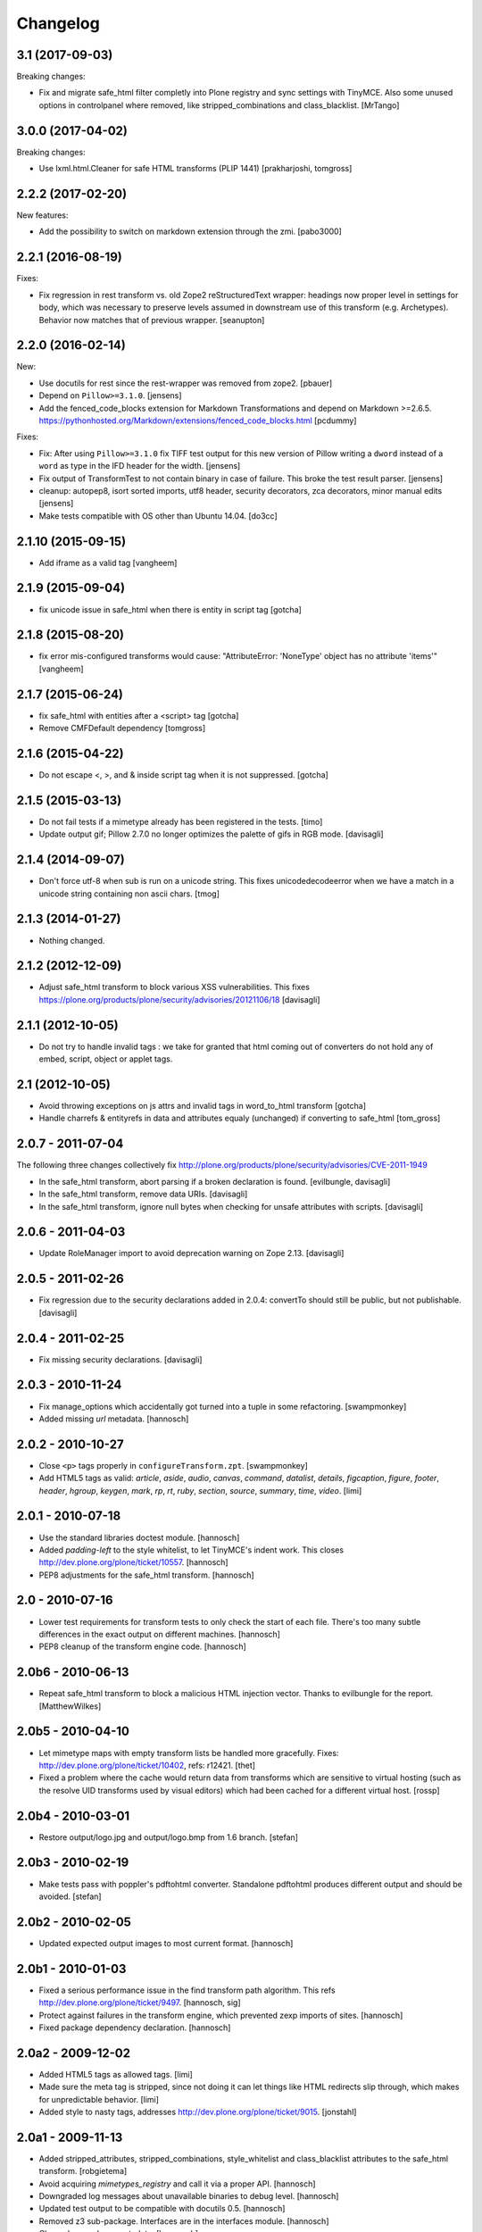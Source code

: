 Changelog
=========

3.1 (2017-09-03)
----------------

Breaking changes:

- Fix and migrate safe_html filter completly into Plone registry and sync settings with TinyMCE.
  Also some unused options in controlpanel where removed, like stripped_combinations and class_blacklist.
  [MrTango]


3.0.0 (2017-04-02)
------------------

Breaking changes:

- Use lxml.html.Cleaner for safe HTML transforms (PLIP 1441)
  [prakharjoshi, tomgross]


2.2.2 (2017-02-20)
------------------

New features:

- Add the possibility to switch on markdown extension through the zmi.
  [pabo3000]


2.2.1 (2016-08-19)
------------------

Fixes:

- Fix regression in rest transform vs. old Zope2 reStructuredText wrapper:
  headings now proper level in settings for body, which was necessary to
  preserve levels assumed in downstream use of this transform
  (e.g. Archetypes).  Behavior now matches that of previous wrapper.
  [seanupton]


2.2.0 (2016-02-14)
------------------

New:

- Use docutils for rest since the rest-wrapper was removed from zope2.
  [pbauer]

- Depend on ``Pillow>=3.1.0``.
  [jensens]

- Add the fenced_code_blocks extension for Markdown Transformations
  and depend on Markdown >=2.6.5.
  https://pythonhosted.org/Markdown/extensions/fenced_code_blocks.html
  [pcdummy]

Fixes:

- Fix: After using ``Pillow>=3.1.0`` fix TIFF test output for this new
  version of Pillow writing a ``dword`` instead of a ``word`` as type in
  the IFD header for the width.
  [jensens]

- Fix output of TransformTest to not contain binary in case of failure. This
  broke the test result parser.
  [jensens]

- cleanup: autopep8, isort sorted imports, utf8 header, security decorators,
  zca decorators, minor manual edits
  [jensens]

- Make tests compatible with OS other than Ubuntu 14.04.
  [do3cc]


2.1.10 (2015-09-15)
-------------------

- Add iframe as a valid tag
  [vangheem]


2.1.9 (2015-09-04)
------------------

- fix unicode issue in safe_html when there is entity in script tag
  [gotcha]


2.1.8 (2015-08-20)
------------------

- fix error mis-configured transforms would cause:
  "AttributeError: 'NoneType' object has no attribute 'items'"
  [vangheem]


2.1.7 (2015-06-24)
------------------

- fix safe_html with entities after a <script> tag
  [gotcha]

- Remove CMFDefault dependency
  [tomgross]


2.1.6 (2015-04-22)
------------------

- Do not escape <, >, and & inside script tag when it is not suppressed.
  [gotcha]


2.1.5 (2015-03-13)
------------------

- Do not fail tests if a mimetype already has been registered in the tests.
  [timo]

- Update output gif; Pillow 2.7.0 no longer optimizes the palette of gifs in RGB mode.
  [davisagli]


2.1.4 (2014-09-07)
------------------

- Don't force utf-8 when sub is run on a unicode string. This fixes
  unicodedecodeerror when we have a match in a unicode string containing
  non ascii chars.
  [tmog]


2.1.3 (2014-01-27)
------------------

- Nothing changed.


2.1.2 (2012-12-09)
------------------

- Adjust safe_html transform to block various XSS vulnerabilities. This fixes
  https://plone.org/products/plone/security/advisories/20121106/18
  [davisagli]


2.1.1 (2012-10-05)
------------------

- Do not try to handle invalid tags : we take for granted that html coming out
  of converters do not hold any of embed, script, object or applet tags.


2.1 (2012-10-05)
----------------

- Avoid throwing exceptions on js attrs and invalid tags in word_to_html
  transform
  [gotcha]

- Handle charrefs & entityrefs in data and attributes equaly (unchanged)
  if converting to safe_html
  [tom_gross]


2.0.7 - 2011-07-04
------------------

The following three changes collectively fix
http://plone.org/products/plone/security/advisories/CVE-2011-1949

- In the safe_html transform, abort parsing if a broken declaration is found.
  [evilbungle, davisagli]

- In the safe_html transform, remove data URIs.
  [davisagli]

- In the safe_html transform, ignore null bytes when checking for unsafe
  attributes with scripts.
  [davisagli]


2.0.6 - 2011-04-03
------------------

- Update RoleManager import to avoid deprecation warning on Zope 2.13.
  [davisagli]

2.0.5 - 2011-02-26
------------------

- Fix regression due to the security declarations added in 2.0.4: convertTo
  should still be public, but not publishable.
  [davisagli]

2.0.4 - 2011-02-25
------------------

- Fix missing security declarations.
  [davisagli]

2.0.3 - 2010-11-24
------------------

- Fix manage_options which accidentally got turned into a tuple in some
  refactoring.
  [swampmonkey]

- Added missing `url` metadata.
  [hannosch]

2.0.2 - 2010-10-27
------------------

* Close ``<p>`` tags properly in ``configureTransform.zpt``.
  [swampmonkey]

* Add HTML5 tags as valid: `article`, `aside`, `audio`, `canvas`, `command`,
  `datalist`, `details`, `figcaption`, `figure`, `footer`, `header`, `hgroup`,
  `keygen`, `mark`, `rp`, `rt`, `ruby`, `section`, `source`, `summary`,
  `time`, `video`.
  [limi]

2.0.1 - 2010-07-18
------------------

* Use the standard libraries doctest module.
  [hannosch]

* Added `padding-left` to the style whitelist, to let TinyMCE's indent work.
  This closes http://dev.plone.org/plone/ticket/10557.
  [hannosch]

* PEP8 adjustments for the safe_html transform.
  [hannosch]

2.0 - 2010-07-16
----------------

* Lower test requirements for transform tests to only check the start of each
  file. There's too many subtle differences in the exact output on different
  machines.
  [hannosch]

* PEP8 cleanup of the transform engine code.
  [hannosch]

2.0b6 - 2010-06-13
------------------

* Repeat safe_html transform to block a malicious HTML injection vector.
  Thanks to evilbungle for the report.
  [MatthewWilkes]

2.0b5 - 2010-04-10
------------------

* Let mimetype maps with empty transform lists be handled more gracefully.
  Fixes: http://dev.plone.org/plone/ticket/10402, refs: r12421.
  [thet]

* Fixed a problem where the cache would return data from transforms
  which are sensitive to virtual hosting (such as the resolve UID
  transforms used by visual editors) which had been cached for a
  different virtual host.
  [rossp]

2.0b4 - 2010-03-01
------------------

* Restore output/logo.jpg and output/logo.bmp from 1.6 branch.
  [stefan]

2.0b3 - 2010-02-19
------------------

* Make tests pass with poppler's pdftohtml converter. Standalone
  pdftohtml produces different output and should be avoided.
  [stefan]

2.0b2 - 2010-02-05
------------------

* Updated expected output images to most current format.
  [hannosch]

2.0b1 - 2010-01-03
------------------

* Fixed a serious performance issue in the find transform path algorithm.
  This refs http://dev.plone.org/plone/ticket/9497.
  [hannosch, sig]

* Protect against failures in the transform engine, which prevented zexp
  imports of sites.
  [hannosch]

* Fixed package dependency declaration.
  [hannosch]

2.0a2 - 2009-12-02
------------------

* Added HTML5 tags as allowed tags.
  [limi]

* Made sure the meta tag is stripped, since not doing it can let things like
  HTML redirects slip through, which makes for unpredictable behavior.
  [limi]

* Added style to nasty tags, addresses http://dev.plone.org/plone/ticket/9015.
  [jonstahl]

2.0a1 - 2009-11-13
------------------

* Added stripped_attributes, stripped_combinations, style_whitelist and
  class_blacklist attributes to the safe_html transform.
  [robgietema]

* Avoid acquiring `mimetypes_registry` and call it via a proper API.
  [hannosch]

* Downgraded log messages about unavailable binaries to debug level.
  [hannosch]

* Updated test output to be compatible with docutils 0.5.
  [hannosch]

* Removed z3 sub-package. Interfaces are in the interfaces module.
  [hannosch]

* Cleaned up package metadata.
  [hannosch]

* Declare test dependencies in an extra and fixed deprecation warnings
  for use of Globals.
  [hannosch]

* Made the graph tests conditional on the availability of the external
  binaries for the transform.
  [hannosch]

* Removed useless assert statements.
  [hannosch]

* Structured Text is gone in Zope 2.12.
  [hannosch]

* Transforms to target mimetype with multiple alias mimetypes in
  mimetypes_registry failed. This closes
  http://dev.plone.org/plone/ticket/8187.
  [hannosch]

* Added logging to markdown and textile transforms if the libraries are not
  installed. This closes http://dev.plone.org/plone/ticket/8285.
  [hannosch]

* Purge old zope2 Interface interfaces for Zope 2.12 compatibility.
  Consider branching before this checkin if releases required before Plone 4.
  [elro]

1.6.4 - 2009-10-08
------------------

* Clean up temporary files/directories after memory errors and failed
  conversions.
  [witsch]

1.6.3 - 2009-09-09
------------------

* Fix handling of CDATA sections.
  [optilude]

1.6.2 - 2009-06-18
------------------

* Fix NameError in the purgeCache method.
  [davisagli]

* Fix the way that unsafe transforms calls the input file for the command line
  plugin.
  [encolpe]

* Make markdown transformation unicode safe and depend on Markdown>=1.7
  [tomster]

1.6.1 - 2008-09-30
------------------

* Fixed rest tests when run on Zope 2.11. The raw and include directives are
  disabled but no longer removed.
  [hannosch]

* Disabled markdown and textile tests when their libraries aren't installed
  [fschulze]

* Implemented entity conversion in html to plain text transform.
  [fschulze]

* Added metadata.xml file to the profile.
  [hannosch]

* Allowed the abbr, acronym, var, dfn, samp, address, bdo, thead, tfoot,
  col, and colgroup tags by default, since they are harmless, valid XHTML
  and shouldn't be filtered. Fixes:
  http://dev.plone.org/plone/ticket/6712 and
  http://dev.plone.org/plone/ticket/7251
  [limi]

* Added proper Z3 interfaces and added direct implements statements instead
  of applying the changes later on with zcml. Reduced number of zcml files
  to one.
  [hannosch]

1.6.0 - 2007-08-16
------------------

1.6.0-rc2 - 2007-07-27
----------------------

* Updated componentregisty.xml to new style.
  [hannosch]

1.6.0-rc1 - 2007-07-04
----------------------

1.6.0-b4 - 2007-04-28
---------------------

* Go back to using getToolByName for CMF tools.
  [wichert]

1.6.0-b3 - 2007-03-20
---------------------

* Removed tests/runalltests.py and tests/framework.py as they have
  outlived their usefulness. To run tests use Zope's testrunner:
  ./bin/zopectl test --nowarn -s Products.PortalTransforms
  [stefan]

1.6.0-b2 - 2007-03-05
---------------------

* Adjusted rest tests for Zope 2.10 output.
  [hannosch]

1.6.0-b1 - 2007-02-27
---------------------

* XXX Please use HISTORY.txt when you make changes

1.6.0-a1 - 2007-02-06
---------------------

* Implemented PLIP 149
  [tomster]

1.5.2 - Unreleased
------------------

* Add another XSS fix from for handling extraneous brackets.
  [dunny]

* Add XSS fixes from Anton Stonor to safe_html transform.
  [alecm, stonor]

1.5.1-final - 2007-04-17
------------------------

* note for release-managers: The version-bump to 1.5 was a bit early, but now
  as we have it, i keep it and next release number in the cycle needed for
  Archetypes 1.4.2 (used for Plone 2.5.2) of PortalTransforms is then the 1.5
  final.
  We dont need increasing of release numbers because of Plone 3.0,
  Archetypes 1.5, ... if theres no change in the dependen product, like
  this one.
  [jensens]

1.5.0-final - 2006-12-15
------------------------

1.5.0-a1 - 2006-10-25
---------------------

* casting to int is evil without previous check of the type. so we assume as
  in CMFPlone just zero for non-int-castable values.
  [jensens]

* the values in the safe_html valid tag dictionary can become strings when
  modifying them via the ZMI. Explicitly convert them to integers before
  testing their value.
  [wichert]

1.4.1-final - 2006-09-08
------------------------

* Shut down a noisy logging message to DEBUG level.
  [hannosch]

* Converted logging infrastructure from zLOG usage to Python's logging module.
  [hannosch]

* Avoid DeprecationWarning for manageAddDelete.
  [hannosch]

* Spring-cleaning of tests infrastructure.
  [hannosch]

1.4.0-beta1 - 2006-03-26
------------------------

* removed odd archetypes 1.3 style version checking
  [jensens]

* Removed BBB code for CMFCorePermissions import location.
  [hannosch]

* removed deprecation-warning for ToolInit
  [jensens]

1.3.9-final02 - 2006-01-15
--------------------------

* nothing - the odd version checking needs a version change to stick to
  Archetypes version.
  [yenzenz]

1.3.9-RC1 - 2005-12-29
----------------------

* Fixed [ 1293684 ], unregistered Transforms are not unmaped,
  Transformation was deleted from portal_transforms, but remained
  active.
  http://sourceforge.net/tracker/index.php?func-detail&aid-1293684&group_id-75272&atid-543430
  Added a cleanup that unmaps deleted transforms on reinstall
  [csenger]

* Replaced the safe_html transformation with a configurable version
  with the same functionality. Migration is handled on reinstall.
  http://trac.plone.org/plone/ticket/4538
  [csenger] [dreamcatcher]

* Removed CoUnInitialize call. According to Mark Hammond: The
  right thing to do is call that function, although almost noone
  does (including pywin32 itself, which does CoInitialize the main
  thread) and I've never heard of problem caused by this
  omission.
  [sidnei]

* Fix a long outstanding issue with improper COM thread model
  initialization. Initialize COM for multi-threading, ignoring any
  errors when someone else has already initialized differently.
  https://trac.plone.org/plone/ticket/4712
  [sidnei]

* Correct some wrong security settings.
  [hannosch]

* Fixed the requirements look-up from the policy
  (#1358085)


1.3.8-final02 - 2005-10-11
--------------------------

* nothing - the odd version checking needs a version change to stick to
  Archetypes version.
  [yenzenz]

1.3.7-final01 - 2005-08-30
--------------------------

* nothing - the odd version checking needs a version change to stick to
  Archetypes version.
  [yenzenz]

1.3.6-final02 - 2005-08-07
--------------------------

* nothing - the odd version checking needs a version change to stick to
  Archetypes version.
  [yenzenz]

1.3.6-final - 2005-08-01
------------------------

* Added q to the list of valid and safe html tags by limi's request.
  Wrote test for safe_html parsing.
  [hannosch]

* Added ins and del to the list of valid and safe html tags.
  [ 1199917 ] XHTML DEL tag is removed during the safe_html conversion
  [tiran]

1.3.5-final02 - 2005-07-17
--------------------------

* changed version to stick to appropiate Archetypes Version.
  [yenzenz]

1.3.5-final - 2005-07-06
------------------------

* pdf_to_html can show images now. Revert it to command transformer and
  make it work under windows.
  [panjunyong]

* refined command based unsafe transform to make it work with windows.
  [panjunyong]

* Disabled office_uno by default because it doesn't support multithread yet
  [panjunyong]

* Rewrote office_uno to make it work for the recent PyUNO.
  [panjunyong]

1.3.4-final01 - 2005-05-20
--------------------------

* nothing (I hate to write this. But the odd version checking needs it).
  [yenzenz]

1.3.4-rc1 - 2005-03-25
----------------------

* Better error handling for safe html transformation
  [tiran]

1.3.3-final - 2005-03-05
------------------------

* Updated link to rtf converter to http://freshmeat.net/projects/rtfconverter/
  [tiran]

* Small fix for the com office converter. COM could crash if word is
  invisible. Also a pop up might appeare when quitting word.
  [gogo]

* Fixed [ 1053846 ] Charset problem with wvware word_to_html conversion
  [flacoste]

* Fixed python and test pre transforms to use html quote special characters.
  Thx to stain. [ 1091670 ] Python source code does not escape HTML.
  [tiran]

* Fixed [ 1121812 ] fix PortalTransforms unregisterTransformation()
  unregisterTransformation() misses to remove from the zodb the persistance
  wrapper added to the trasformation
  [dan_t]

* Fixed [ 1118739 ] popentransform does not work on windows
  [duncanb]

* Fixed [ 1122175 ] extra indnt sytax error in office_uno.py
  [ryuuguu]

* fixed bug with some transformers' temp filename: it tried to use original
  filename which is encoded in utf8 and may contrain invalid charset for my
  Windows server. Just use filename as: unknown.suffix
  [panjunyong]

* STX header level is set to 2 instead of using zope.conf. Limi forced me to
  change it.
  [tiran]

* fixed bug: word_to_html uses office_com under windows

1.3.2-5 - 2004-10-17
--------------------

* Fixed [ 1041637 ] RichWidget: STX level should be set to 3 instead 1. The
  structured text transform is now using the zope.conf option or has an
  optional level paramenter in the convert method.
  [tiran]

* Added win32api.GetShortPathName to libtransforms/commandtransform
  so binaries found in directories which have spaces in their names
  will work as expected
  [runyaga]

1.3.2-4 - 2004-09-30
--------------------

* nothing changed

1.3.2-3 - 2004-09-25
--------------------

* Fixed more unit tests
  [tiran]

1.3.2-2 - 2004-09-17
--------------------

* Fixed [ 1025066 ] Serious persistency bug
  [dmaurer]

* Fixed some unit tests failurs. Some unit tests did fail because the reST
  and STX output has changed slightly.
  [tiran]

* Don't include the first three lines of the lynx output which are url,
  title and a blank line. This fixed also a unit test because the url
  which was a file in the fs did change every time.
  [tiran]

* Fixed a bug in make_unpersistent. It seemed that this method touched values
  inside the mapping.
  [dreamcatcher]

1.3.2-1 - 2004-09-04
--------------------

* Disabled filters that were introduced in 1.3.1-1. The currently used
  transform path algo is broken took too long to find a path.
  [tiran]

* Cleaned up major parts of PT by removing the python only implementation which
  was broken anyway

* Fixed [ 1019632 ] current svn bundle (rev 2942) broken

1.3.1-1 - 2004-08-16
--------------------

* Introduce the concept of filters (one-hop transforms where the source and
  destination are the same mimetype).
  [dreamcatcher]

* Add a html filter to extract the content of the body tag (so we don't get a
  double <body> when uploading full html files).
  [dreamcatcher]

* Change base class for Transform to SimpleItem which is equivalent to the
  previous base classes and provides a nice __repr__.
  [dreamcatcher]

* Lower log levels.
  [dreamcatcher]

* cache.py: Added purgeCache, fixed has cache test.
  [tiran]

* Fixed non critical typo in error message: Unvalid -> Invalid
  [tiran]

1.3.0-3 - 2004-08-06
--------------------

* Added context to the convert, convertTo and __call__ methods. The context is
  the object on which the transform was called.
  [tiran]

* Added isCacheable flag and setCacheable to idatastream (data.py). Now you can
  disable the caching of the result of a transformation.
  [tiran]

* Added __setstate__ to load new transformations from the file system.
  [tiran]

* Fixed [ 1002014 ] Add policy screen doesn't accept single entry
  [tiran]

1.3.0-2 - 2004-07-29
--------------------

* Added workaround for [ 997998 ] PT breaks ZMI/Find [tiran]
